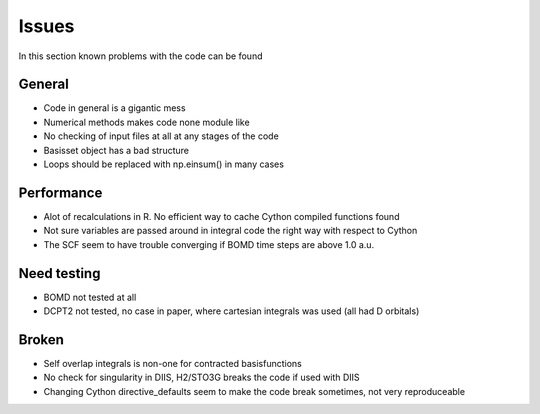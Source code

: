 
Issues
======

In this section known problems with the code can be found

General
-------

- Code in general is a gigantic mess
- Numerical methods makes code none module like
- No checking of input files at all at any stages of the code
- Basisset object has a bad structure
- Loops should be replaced with np.einsum() in many cases

Performance
-----------

- Alot of recalculations in R. No efficient way to cache Cython compiled functions found
- Not sure variables are passed around in integral code the right way with respect to Cython
- The SCF seem to have trouble converging if BOMD time steps are above 1.0 a.u.

Need testing
------------

- BOMD not tested at all
- DCPT2 not tested, no case in paper, where cartesian integrals was used (all had D orbitals)

Broken
------

- Self overlap integrals is non-one for contracted  basisfunctions
- No check for singularity in DIIS, H2/STO3G breaks the code if used with DIIS
- Changing Cython directive_defaults seem to make the code break sometimes, not very reproduceable
